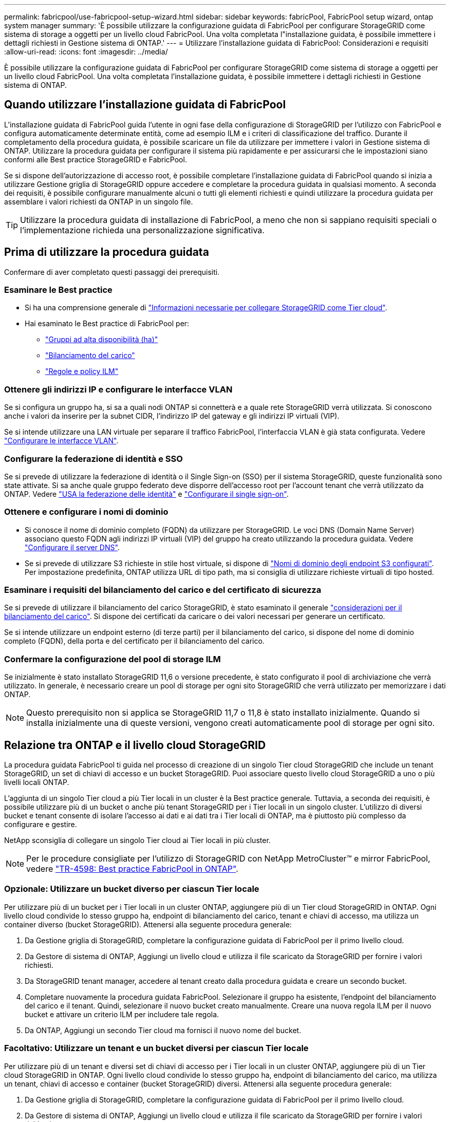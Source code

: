 ---
permalink: fabricpool/use-fabricpool-setup-wizard.html 
sidebar: sidebar 
keywords: fabricPool, FabricPool setup wizard, ontap system manager 
summary: 'È possibile utilizzare la configurazione guidata di FabricPool per configurare StorageGRID come sistema di storage a oggetti per un livello cloud FabricPool. Una volta completata l"installazione guidata, è possibile immettere i dettagli richiesti in Gestione sistema di ONTAP.' 
---
= Utilizzare l'installazione guidata di FabricPool: Considerazioni e requisiti
:allow-uri-read: 
:icons: font
:imagesdir: ../media/


[role="lead"]
È possibile utilizzare la configurazione guidata di FabricPool per configurare StorageGRID come sistema di storage a oggetti per un livello cloud FabricPool. Una volta completata l'installazione guidata, è possibile immettere i dettagli richiesti in Gestione sistema di ONTAP.



== Quando utilizzare l'installazione guidata di FabricPool

L'installazione guidata di FabricPool guida l'utente in ogni fase della configurazione di StorageGRID per l'utilizzo con FabricPool e configura automaticamente determinate entità, come ad esempio ILM e i criteri di classificazione del traffico. Durante il completamento della procedura guidata, è possibile scaricare un file da utilizzare per immettere i valori in Gestione sistema di ONTAP. Utilizzare la procedura guidata per configurare il sistema più rapidamente e per assicurarsi che le impostazioni siano conformi alle Best practice StorageGRID e FabricPool.

Se si dispone dell'autorizzazione di accesso root, è possibile completare l'installazione guidata di FabricPool quando si inizia a utilizzare Gestione griglia di StorageGRID oppure accedere e completare la procedura guidata in qualsiasi momento. A seconda dei requisiti, è possibile configurare manualmente alcuni o tutti gli elementi richiesti e quindi utilizzare la procedura guidata per assemblare i valori richiesti da ONTAP in un singolo file.


TIP: Utilizzare la procedura guidata di installazione di FabricPool, a meno che non si sappiano requisiti speciali o l'implementazione richieda una personalizzazione significativa.



== Prima di utilizzare la procedura guidata

Confermare di aver completato questi passaggi dei prerequisiti.



=== Esaminare le Best practice

* Si ha una comprensione generale di link:information-needed-to-attach-storagegrid-as-cloud-tier.html["Informazioni necessarie per collegare StorageGRID come Tier cloud"].
* Hai esaminato le Best practice di FabricPool per:
+
** link:best-practices-for-high-availability-groups.html["Gruppi ad alta disponibilità (ha)"]
** link:best-practices-for-load-balancing.html["Bilanciamento del carico"]
** link:best-practices-ilm.html["Regole e policy ILM"]






=== Ottenere gli indirizzi IP e configurare le interfacce VLAN

Se si configura un gruppo ha, si sa a quali nodi ONTAP si connetterà e a quale rete StorageGRID verrà utilizzata. Si conoscono anche i valori da inserire per la subnet CIDR, l'indirizzo IP del gateway e gli indirizzi IP virtuali (VIP).

Se si intende utilizzare una LAN virtuale per separare il traffico FabricPool, l'interfaccia VLAN è già stata configurata. Vedere link:../admin/configure-vlan-interfaces.html["Configurare le interfacce VLAN"].



=== Configurare la federazione di identità e SSO

Se si prevede di utilizzare la federazione di identità o il Single Sign-on (SSO) per il sistema StorageGRID, queste funzionalità sono state attivate. Si sa anche quale gruppo federato deve disporre dell'accesso root per l'account tenant che verrà utilizzato da ONTAP. Vedere link:../admin/using-identity-federation.html["USA la federazione delle identità"] e link:../admin/how-sso-works.html["Configurare il single sign-on"].



=== Ottenere e configurare i nomi di dominio

* Si conosce il nome di dominio completo (FQDN) da utilizzare per StorageGRID. Le voci DNS (Domain Name Server) associano questo FQDN agli indirizzi IP virtuali (VIP) del gruppo ha creato utilizzando la procedura guidata. Vedere link:../fabricpool/configure-dns-server.html["Configurare il server DNS"].
* Se si prevede di utilizzare S3 richieste in stile host virtuale, si dispone di link:../admin/configuring-s3-api-endpoint-domain-names.html["Nomi di dominio degli endpoint S3 configurati"]. Per impostazione predefinita, ONTAP utilizza URL di tipo path, ma si consiglia di utilizzare richieste virtuali di tipo hosted.




=== Esaminare i requisiti del bilanciamento del carico e del certificato di sicurezza

Se si prevede di utilizzare il bilanciamento del carico StorageGRID, è stato esaminato il generale link:../admin/managing-load-balancing.html["considerazioni per il bilanciamento del carico"]. Si dispone dei certificati da caricare o dei valori necessari per generare un certificato.

Se si intende utilizzare un endpoint esterno (di terze parti) per il bilanciamento del carico, si dispone del nome di dominio completo (FQDN), della porta e del certificato per il bilanciamento del carico.



=== Confermare la configurazione del pool di storage ILM

Se inizialmente è stato installato StorageGRID 11,6 o versione precedente, è stato configurato il pool di archiviazione che verrà utilizzato. In generale, è necessario creare un pool di storage per ogni sito StorageGRID che verrà utilizzato per memorizzare i dati ONTAP.


NOTE: Questo prerequisito non si applica se StorageGRID 11,7 o 11,8 è stato installato inizialmente. Quando si installa inizialmente una di queste versioni, vengono creati automaticamente pool di storage per ogni sito.



== Relazione tra ONTAP e il livello cloud StorageGRID

La procedura guidata FabricPool ti guida nel processo di creazione di un singolo Tier cloud StorageGRID che include un tenant StorageGRID, un set di chiavi di accesso e un bucket StorageGRID. Puoi associare questo livello cloud StorageGRID a uno o più livelli locali ONTAP.

L'aggiunta di un singolo Tier cloud a più Tier locali in un cluster è la Best practice generale. Tuttavia, a seconda dei requisiti, è possibile utilizzare più di un bucket o anche più tenant StorageGRID per i Tier locali in un singolo cluster. L'utilizzo di diversi bucket e tenant consente di isolare l'accesso ai dati e ai dati tra i Tier locali di ONTAP, ma è piuttosto più complesso da configurare e gestire.

NetApp sconsiglia di collegare un singolo Tier cloud ai Tier locali in più cluster.


NOTE: Per le procedure consigliate per l'utilizzo di StorageGRID con NetApp MetroCluster™ e mirror FabricPool, vedere https://www.netapp.com/pdf.html?item=/media/17239-tr4598pdf.pdf["TR-4598: Best practice FabricPool in ONTAP"^].



=== Opzionale: Utilizzare un bucket diverso per ciascun Tier locale

Per utilizzare più di un bucket per i Tier locali in un cluster ONTAP, aggiungere più di un Tier cloud StorageGRID in ONTAP. Ogni livello cloud condivide lo stesso gruppo ha, endpoint di bilanciamento del carico, tenant e chiavi di accesso, ma utilizza un container diverso (bucket StorageGRID). Attenersi alla seguente procedura generale:

. Da Gestione griglia di StorageGRID, completare la configurazione guidata di FabricPool per il primo livello cloud.
. Da Gestore di sistema di ONTAP, Aggiungi un livello cloud e utilizza il file scaricato da StorageGRID per fornire i valori richiesti.
. Da StorageGRID tenant manager, accedere al tenant creato dalla procedura guidata e creare un secondo bucket.
. Completare nuovamente la procedura guidata FabricPool. Selezionare il gruppo ha esistente, l'endpoint del bilanciamento del carico e il tenant. Quindi, selezionare il nuovo bucket creato manualmente. Creare una nuova regola ILM per il nuovo bucket e attivare un criterio ILM per includere tale regola.
. Da ONTAP, Aggiungi un secondo Tier cloud ma fornisci il nuovo nome del bucket.




=== Facoltativo: Utilizzare un tenant e un bucket diversi per ciascun Tier locale

Per utilizzare più di un tenant e diversi set di chiavi di accesso per i Tier locali in un cluster ONTAP, aggiungere più di un Tier cloud StorageGRID in ONTAP. Ogni livello cloud condivide lo stesso gruppo ha, endpoint di bilanciamento del carico, ma utilizza un tenant, chiavi di accesso e container (bucket StorageGRID) diversi. Attenersi alla seguente procedura generale:

. Da Gestione griglia di StorageGRID, completare la configurazione guidata di FabricPool per il primo livello cloud.
. Da Gestore di sistema di ONTAP, Aggiungi un livello cloud e utilizza il file scaricato da StorageGRID per fornire i valori richiesti.
. Completare nuovamente la procedura guidata FabricPool. Selezionare il gruppo ha esistente e l'endpoint del bilanciamento del carico. Crea un nuovo tenant e bucket. Creare una nuova regola ILM per il nuovo bucket e attivare un criterio ILM per includere tale regola.
. Da ONTAP, Aggiungi un secondo livello cloud ma fornisci la nuova chiave di accesso, la chiave segreta e il nome del bucket.

